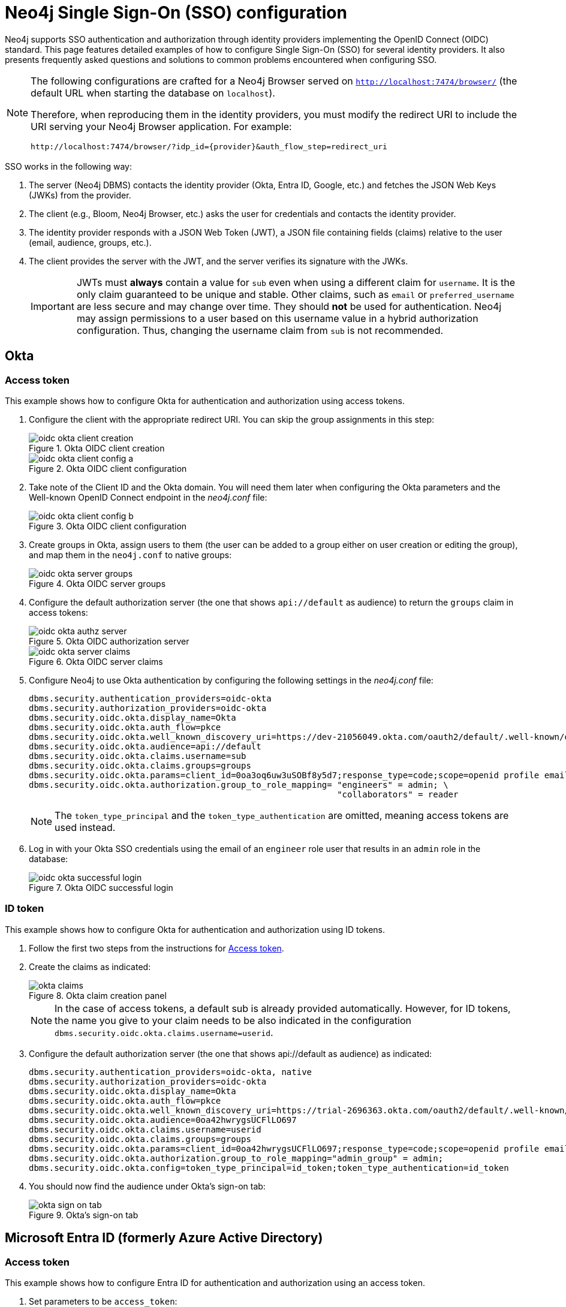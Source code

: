 [role=enterprise-edition]
[[tutorial-sso-configuration]]
= Neo4j Single Sign-On (SSO) configuration
:description: Detailed examples of how to configure Single Sign-On (SSO) for several identity providers. It also presents frequently asked questions and solutions to common problems encountered when configuring SSO.

Neo4j supports SSO authentication and authorization through identity providers implementing the OpenID Connect (OIDC) standard.
This page features detailed examples of how to configure Single Sign-On (SSO) for several identity providers.
It also presents frequently asked questions and solutions to common problems encountered when configuring SSO.

[NOTE]
====
The following configurations are crafted for a Neo4j Browser served on `http://localhost:7474/browser/` (the default URL when starting the database on `localhost`).

Therefore, when reproducing them in the identity providers, you must modify the redirect URI to include the URI serving your Neo4j Browser application.
For example:

`+++http://localhost:7474/browser/?idp_id={provider}&auth_flow_step=redirect_uri+++`
====

SSO works in the following way:

. The server (Neo4j DBMS) contacts the identity provider (Okta, Entra ID, Google, etc.) and fetches the JSON Web Keys (JWKs) from the provider.
. The client (e.g., Bloom, Neo4j Browser, etc.) asks the user for credentials and contacts the identity provider.
. The identity provider responds with a JSON Web Token (JWT), a JSON file containing fields (claims) relative to the user (email, audience, groups, etc.).
. The client provides the server with the JWT, and the server verifies its signature with the JWKs.
+
[IMPORTANT]
====
JWTs must *always* contain a value for `sub` even when using a different claim for `username`.
It is the only claim guaranteed to be unique and stable.
Other claims, such as `email` or `preferred_username` are less secure and may change over time.
They should *not* be used for authentication.
Neo4j may assign permissions to a user based on this username value in a hybrid authorization configuration.
Thus, changing the username claim from `sub` is not recommended.
====

== Okta

=== Access token

This example shows how to configure Okta for authentication and authorization using access tokens.

. Configure the client with the appropriate redirect URI.
You can skip the group assignments in this step:
+
image::sso-configuration-tutorials/oidc-okta-client-creation.png[title="Okta OIDC client creation"]
+
image::sso-configuration-tutorials/oidc-okta-client-config-a.png[title="Okta OIDC client configuration"]

. Take note of the Client ID and the Okta domain.
You will need them later when configuring the Okta parameters and the Well-known OpenID Connect endpoint in the _neo4j.conf_ file:
+
image::sso-configuration-tutorials/oidc-okta-client-config-b.png[title="Okta OIDC client configuration"]

. Create groups in Okta, assign users to them (the user can be added to a group either on user creation or editing the group), and map them in the `neo4j.conf` to native groups:
+
image::sso-configuration-tutorials/oidc-okta-server-groups.png[title="Okta OIDC server groups"]

. Configure the default authorization server (the one that shows `api://default` as audience) to return the `groups` claim in access tokens:
+
image::sso-configuration-tutorials/oidc-okta-authz-server.png[title="Okta OIDC authorization server"]
+
image::sso-configuration-tutorials/oidc-okta-server-claims.png[title="Okta OIDC server claims"]
+
. Configure Neo4j to use Okta authentication by configuring the following settings in the _neo4j.conf_ file:
+
[source, properties]
----
dbms.security.authentication_providers=oidc-okta
dbms.security.authorization_providers=oidc-okta
dbms.security.oidc.okta.display_name=Okta
dbms.security.oidc.okta.auth_flow=pkce
dbms.security.oidc.okta.well_known_discovery_uri=https://dev-21056049.okta.com/oauth2/default/.well-known/openid-configuration
dbms.security.oidc.okta.audience=api://default
dbms.security.oidc.okta.claims.username=sub
dbms.security.oidc.okta.claims.groups=groups
dbms.security.oidc.okta.params=client_id=0oa3oq6uw3uSOBf8y5d7;response_type=code;scope=openid profile email
dbms.security.oidc.okta.authorization.group_to_role_mapping= "engineers" = admin; \
                                                             "collaborators" = reader
----
+
[NOTE]
====
The `token_type_principal` and the `token_type_authentication` are omitted, meaning access tokens are used instead.
====

. Log in with your Okta SSO credentials using the email of an `engineer` role user that results in an `admin` role in the database:
+
image::sso-configuration-tutorials/oidc-okta-successful-login.png[title="Okta OIDC successful login"]

=== ID token

This example shows how to configure Okta for authentication and authorization using ID tokens.

. Follow the first two steps from the instructions for xref:#_access_token[Access token].

. Create the claims as indicated:
+
image::sso-configuration-tutorials/okta-claims.svg[title="Okta claim creation panel"]
+
[NOTE]
====
In the case of access tokens, a default sub is already provided automatically.
However, for ID tokens, the name you give to your claim needs to be also indicated in the configuration `dbms.security.oidc.okta.claims.username=userid`.
====
+
. Configure the default authorization server (the one that shows api://default as audience) as indicated:
+
[source, properties]
----
dbms.security.authentication_providers=oidc-okta, native
dbms.security.authorization_providers=oidc-okta
dbms.security.oidc.okta.display_name=Okta
dbms.security.oidc.okta.auth_flow=pkce
dbms.security.oidc.okta.well_known_discovery_uri=https://trial-2696363.okta.com/oauth2/default/.well-known/openid-configuration
dbms.security.oidc.okta.audience=0oa42hwrygsUCFlLO697
dbms.security.oidc.okta.claims.username=userid
dbms.security.oidc.okta.claims.groups=groups
dbms.security.oidc.okta.params=client_id=0oa42hwrygsUCFlLO697;response_type=code;scope=openid profile email
dbms.security.oidc.okta.authorization.group_to_role_mapping="admin_group" = admin;
dbms.security.oidc.okta.config=token_type_principal=id_token;token_type_authentication=id_token
----
+
. You should now find the audience under Okta's sign-on tab:
+
image::sso-configuration-tutorials/okta-sign-on-tab.svg[title="Okta's sign-on tab"]


== Microsoft Entra ID (formerly Azure Active Directory)

=== Access token

This example shows how to configure Entra ID for authentication and authorization using an access token.

. Set parameters to be `access_token`:
+
[source, properties]
----
dbms.security.oidc.azure.config=principal=unique_name;code_challenge_method=S256;token_type_principal=access_token;token_type_authentication=access_token
----

. Add the following parameter:
+
[source, properties]
----
dbms.security.oidc.azure.token_endpoint=https://login.microsoftonline.com/54e85725-ed2a-49a4-a19e-11c8d29f9a0f/oauth2/v2.0/token
----
+
[NOTE]
====
The GUID is the directory (tenant) ID.
You can find it on the app registration page:

image::sso-configuration-tutorials/azure-id.svg[]
====

. Include the issuer:
+
[source, properties]
----
dbms.security.oidc.azure.issuer=https://sts.windows.net/54e85725-ed2a-49a4-a19e-11c8d29f9a0f/
----
+
[NOTE]
====
As previously mentioned, the GUID here is also the directory (tenant) ID.
Make sure you add the trailing slash (`/`) at the end or this operation might fail.
====

. Go to the "Expose an API" tab and click "Add a Scope" to include the following statement:
+
[source, properties]
----
dbms.security.oidc.azure.params=client_id=4376dc8b-b5af-424f-9ada-c1c1b2d416b9;response_type=code;scope=openid profile email api://4376dc8b-b5af-424f-9ada-c1c1b2d416b9/access-token
----

. Add the value in the scope column to the scopes in the configuration.
Note that the audience parameter for access tokens are typically set with` api://` at the front.

=== ID token

This example shows how to configure Entra ID for authentication and authorization using ID tokens.

==== Register the application

. Log in to the https://portal.azure.com/#home[Azure portal].
. Navigate to *Microsoft Entra ID > Overview*.
. From the *Add* dropdown menu, select *App registration* and fill in the following information to create your SSO application:
+
image::sso-configuration-tutorials/oidc-azure-client-creation.png[title="Entra OIDC client creation"]
The redirect URI `http://localhost:7474/browser/?idp_id=azure&auth_flow_step=redirect_uri` is the URI that will accept returned token responses after successful authentication.
. Click *Register*.


==== Configure Neo4j
. After the successful app creation, on the app's *Overview* page, find the Application (client) ID value. Use it to configure the following properties in the _neo4j.conf_ file.
+
[source, properties]
----
dbms.security.oidc.azure.audience=c2830ff5-86d9-4e38-8a2b-9efad6f3d06d
dbms.security.oidc.azure.params=client_id=c2830ff5-86d9-4e38-8a2b-9efad6f3d06d;response_type=code;scope=openid profile email
----

. Navigate to *Endpoints*, to find the OpenID Connect metadata document. Use it to configure the `well_known_discovery_uri` in the _neo4j.conf_ file.
+
image::sso-configuration-tutorials/oidc-azure-client-config.png[title="Entra OIDC client config"]
+
[source, properties]
----
dbms.security.oidc.azure.well_known_discovery_uri=https://login.microsoftonline.com/ce976899-299d-4a01-91e5-a5fee8f98626/v2.0/.well-known/openid-configuration
----

. Configure Neo4j to use Entra ID authentication by configuring the following settings in the _neo4j.conf_ file:
+
[source, properties]
----
dbms.security.authentication_providers=oidc-azure
dbms.security.authorization_providers=oidc-azure
dbms.security.oidc.azure.display_name=Azure
dbms.security.oidc.azure.auth_flow=pkce
dbms.security.oidc.azure.config=token_type_principal=id_token;token_type_authentication=id_token
----

. Configure which JWT claim should be used for usernames. Possible values are `sub`, `email`, or `preferred_username`.
+
[IMPORTANT]
====
`sub` is the only claim guaranteed to be unique and stable.
For details, see https://learn.microsoft.com/en-us/azure/active-directory/develop/id-tokens#using-claims-to-reliably-identify-a-user-subject-and-object-id[Microsoft documentation] as well as the https://openid.net/specs/openid-connect-core-1_0.html#ClaimStability[OpenId spec].
====
+
[source, properties]
----
dbms.security.oidc.azure.claims.username=sub
----

==== Map Entra groups to Neo4j roles

Decide whether you want to use Entra groups directly or Entra App Roles.

Using groups directly might be convenient if you already have users assigned to relevant groups and want to perform Group-to-Role mapping in Neo4j settings.

Entra App Roles allow a layer of separation between Neo4j roles and groups.
When App Roles are used, only the roles relevant to Neo4j are sent in the JWT token.
This prevents leaking permissions between applications.
JWT tokens also have a limitation of 200 roles per token per user, which can be avoided by sending only the relevant App Roles.

Details about Entra ID App Roles can be found in the https://learn.microsoft.com/en-us/entra/identity-platform/howto-add-app-roles-in-apps[Microsoft documentation].

==== Using Entra groups directly

. Configure the server to return the Group Object IDs in the JWT identity tokens.
To do this, set `groupMembershipClaims` to `SecurityGroup` in the Manifest of the registered application:
+
image::sso-configuration-tutorials/oidc-azure-server-claims.png[title="Entra OIDC server claims"]

. Create groups in the Entra AD console and assign users to them.
Take note of the Object Id column.
In the next step, you must map these to user roles in the Neo4j settings.
+
image::sso-configuration-tutorials/oidc-azure-server-groups.png[title="Entra OIDC server groups"]

. Configure a mapping from Entra Group Object IDs to Neo4j roles.
For details, see xref:authentication-authorization/sso-integration.adoc#auth-sso-map-idp-roles[Map the Identity Provider Groups to the Neo4j Roles].
+
[source, properties]
----
dbms.security.oidc.azure.authorization.group_to_role_mapping= "e8b6ddfa-688d-4ace-987d-6cc5516af188" = admin; \
                                                              "9e2a31e1-bdd1-47fe-844d-767502bd138d" = reader
----
+

. Configure Neo4j to use the `groups` field from the JWT token.
+
[source, properties]
----
dbms.security.oidc.azure.claims.groups=groups
----

==== Using Entra ID App Roles

. On the app's home page, navigate to *App roles* and add the Neo4j roles to the Microsoft Entra ID.
+
image::sso-configuration-tutorials/oidc-azure-app-roles.png[title="Entra OIDC app roles config"]

. The *Value* column in the App roles config must either correspond to Neo4j Roles or be mapped in the _neo4j.conf_ file.
For details, see xref:authentication-authorization/sso-integration.adoc#auth-sso-map-idp-roles[Map the Identity Provider Groups to the Neo4j Roles].
+
[source, properties]
----
dbms.security.oidc.azure.authorization.group_to_role_mapping= "managers" = admin; \
                                                              "engineers" = reader
----

. Configure Neo4j to use the `roles` field from the JWT token.
+
[source, properties]

----
dbms.security.oidc.azure.claims.groups=roles
----

== Google

This example shows how to use Google OpenID Connect for authentication using ID tokens in conjunction with native authorization.


. Configure the client and the redirect URI:
+
image::sso-configuration-tutorials/oidc-google-client-creation.png[title="Google OIDC client creation"]
+
image::sso-configuration-tutorials/oidc-google-client-config.png[title="Google OIDC client configuration"]
+
[IMPORTANT]
====
SSO authorization does not work with Google, as the JWT returned by Google does not contain information about the groups that a user belongs to, and cannot be configured to.
Therefore, it is recommended to use native (or another flavor) authorization by creating a native version of the user in Neo4j.
====

. The role assigned to the email used to log in with SSO, in this case, `alice@neo4j-test.com`, must have `GRANT ROLE` permissions in the database (`native` authentication temporarily enabled):
+
[source]
----
CREATE USER `alice@neo4j-test.com` SET PASSWORD 'secretpassword';
GRANT ROLE admin to `alice@neo4j-test.com`;
----

. Configure Neo4j to use Google authentication by configuring the following settings in the _neo4j.conf_ file:
+
[source, properties]
----
dbms.security.authentication_providers=oidc-google
dbms.security.authorization_providers=native
dbms.security.oidc.google.display_name=Google
dbms.security.oidc.google.auth_flow=pkce
dbms.security.oidc.google.well_known_discovery_uri=https://accounts.google.com/.well-known/openid-configuration
dbms.security.oidc.google.audience=345461137297-v9brpjmgbvbm3d5s9fq65tktevosd3rn.apps.googleusercontent.com
dbms.security.oidc.google.claims.username=email
dbms.security.oidc.google.params=client_id=345461137297-v9brpjmgbvbm3d5s9fq65tktevosd3rn.apps.googleusercontent.com;response_type=code;scope=openid profile email
dbms.security.oidc.google.token_params=client_secret=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
dbms.security.oidc.google.config=token_type_principal=id_token;token_type_authentication=id_token
----

. Log in with your Google SSO credentials using the email address and get the `admin` role when doing so:
+
image::sso-configuration-tutorials/oidc-azure-successful-login.png[title="Entra OIDC successful login"]
+
[NOTE]
====
The native authentication is disabled to prevent someone from logging in to _alice@neo4j-test.com_ with the set password.
====

== FAQ

=== When should `pkce` be used as auth flow?
Assuming the client (Neo4j Browser or Bloom) can be accessed through the public internet, always use `pkce` auth-flow rather than `implicit` because the latter requires the client's secret to be available to the public client.
In general, if both flows are available, it is recommended to opt for `pkce` because it is more secure than `implicit`.

=== Is Google authentication secure if it has a client secret listed in the config?
Yes.
Google uses the pkce flow, but identity providers sometimes also use a client secret to ensure the client asking for a token is the one using it (pkce does not guarantee that).
The client secret does not add any additional security as it is public but the `pkce` flow provides sufficient security.

=== Could not parse JWT of type "access_token"
When getting the message `Failed to get credentials: Could not parse JWT of type "access_token"` on Browser, it probably means the provider only accepts ID tokens.

image::sso-configuration-tutorials/oidc-access-token-error.png[title="Failed to parse JWT of type access_token"]

Change to ID tokens in your _neo4j.conf_:

[source, properties]
----
dbms.security.oidc.{{provider}}.config=token_type_principal=id_token;token_type_authentication=id_token
----

=== When should identity tokens vs. access tokens be used?
It is generally safer to use access tokens when possible due to being shorter-lived.
If authorization permissions change on the identity provider, Neo4j will fail authorization.
Neo4j Browser will try to reconnect and reflect the changed permissions faster than if ID tokens were used.

=== Debug logging of JWT claims

While setting up an OIDC integration, it is sometimes necessary to perform troubleshooting.
In these cases, it can be useful to view the claims contained in the JWT supplied by the identity provider.
To enable the logging of these claims at `DEBUG` level in the security log, set xref:configuration/configuration-settings.adoc#config_dbms.security.logs.oidc.jwt_claims_at_debug_level_enabled[dbms.security.logs.oidc.jwt_claims_at_debug_level_enabled] to `true` and the security log level to `DEBUG`.

[WARNING]
====
Make sure to set xref:configuration/configuration-settings.adoc#config_dbms.security.logs.oidc.jwt_claims_at_debug_level_enabled[dbms.security.logs.oidc.jwt_claims_at_debug_level_enabled] back to `false` for production environments to avoid unwanted logging of potentially sensitive information.
Also, bear in mind that the set of claims provided by an identity provider in the JWT can change over time.
====

=== How to debug further problems with the configuration
Apart from the logs available in _logs/debug.log_ and _logs/security.log_ in the Neo4j path, you can also use the web-development console in your web browser when doing the SSO authentication flow with Bloom or Neo4j Browser.
This could reveal potential problems, such as the one presented below with an example identity provider and the Cross-Origin Request policy:

image::sso-configuration-tutorials/oidc-cors-error.png[title="CORS error"]

The solution involves adding the redirect domain to the list of allowed domains in the provider (in this case, `localhost:8080`):

image::sso-configuration-tutorials/oidc-cors-error-solution.png[title="CORS error solution allowing the redirect domain on the provider"]

